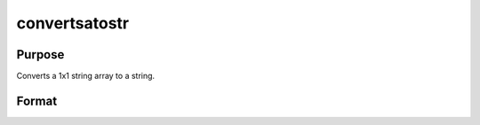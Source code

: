 
convertsatostr
==============================================

Purpose
----------------

Converts a 1x1 string array to a string.

Format
----------------
.. function:: convertsatostr(sa)

    :param sa: 1x1 string array.
    :type sa: TODO

    :returns: str (*string*), sa converted to a string.

